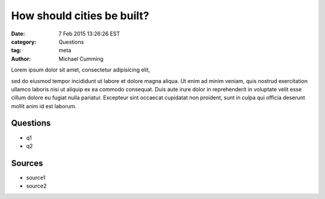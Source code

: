 How should cities be built?
==================================================

:date: 7 Feb 2015 13:26:26 EST
:category: Questions
:tag: meta
:author: Michael Cumming

Lorem ipsum dolor sit amet, consectetur adipisicing elit, 








sed do eiusmod
tempor incididunt ut labore et dolore magna aliqua. Ut enim ad minim veniam,
quis nostrud exercitation ullamco laboris nisi ut aliquip ex ea commodo
consequat. Duis aute irure dolor in reprehenderit in voluptate velit esse
cillum dolore eu fugiat nulla pariatur. Excepteur sint occaecat cupidatat non
proident, sunt in culpa qui officia deserunt mollit anim id est laborum.


Questions
--------------------------------------------------

- q1
- q2

Sources
--------------------------------------------------

- source1
- source2


			
